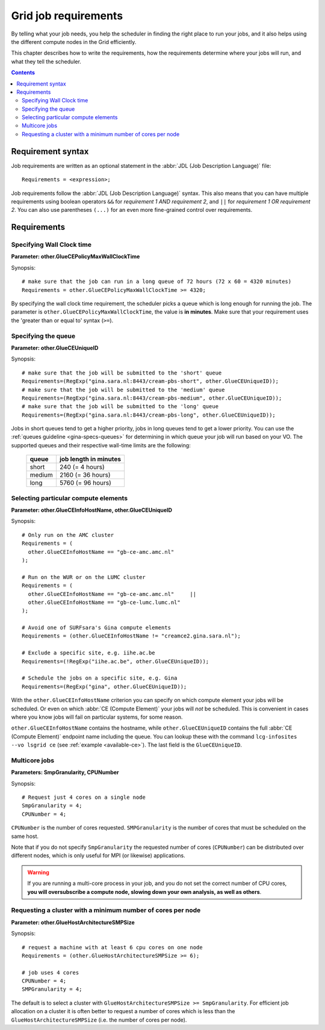
.. _job-requirements:

*********************
Grid job requirements
*********************

By telling what your job needs, you help the scheduler in finding the
right place to run your jobs, and it also helps using the different
compute nodes in the Grid efficiently.

This chapter describes how to write the requirements, how the
requirements determine where your jobs will run, and what they tell the
scheduler.

.. contents:: 
    :depth: 4
    

.. _req-syntax:

==================
Requirement syntax
==================

Job requirements are written as an optional statement in the :abbr:`JDL (Job Description Language)` file::

  Requirements = <expression>;

Job requirements follow the :abbr:`JDL (Job Description Language)` syntax. This also means that you can have multiple requirements using boolean operators ``&&`` for
*requirement 1 AND requirement 2*, and ``||`` for *requirement 1 OR
requirement 2*. You can also use parentheses ``(...)`` for an even more
fine-grained control over requirements.

.. seealso:: For detailed information about :abbr:`JDL (Job Description Language)` attributes supported by the gLite Workload Management System, have a look in the `EGEE JDL guide`_.


============
Requirements
============

.. _req-wallclock:

Specifying Wall Clock time
==========================

**Parameter: other.GlueCEPolicyMaxWallClockTime**

Synopsis::

    # make sure that the job can run in a long queue of 72 hours (72 x 60 = 4320 minutes)
    Requirements = other.GlueCEPolicyMaxWallClockTime >= 4320;

By specifying the wall clock time requirement, the scheduler picks a
queue which is long enough for running the job. The parameter is
``other.GlueCEPolicyMaxWallClockTime``, the value is **in minutes**. Make
sure that your requirement uses the 'greater than or equal to' syntax
(``>=``).


Specifying the queue
==========================

**Parameter: other.GlueCEUniqueID**

Synopsis::

    # make sure that the job will be submitted to the 'short' queue
    Requirements=(RegExp("gina.sara.nl:8443/cream-pbs-short", other.GlueCEUniqueID));
    # make sure that the job will be submitted to the 'medium' queue
    Requirements=(RegExp("gina.sara.nl:8443/cream-pbs-medium", other.GlueCEUniqueID));
    # make sure that the job will be submitted to the 'long' queue
    Requirements=(RegExp("gina.sara.nl:8443/cream-pbs-long", other.GlueCEUniqueID));

Jobs in short queues tend to get a higher priority, jobs in long queues
tend to get a lower priority. You can use the :ref:`queues guideline <gina-specs-queues>` 
for determining in which queue your job will run based on your VO. The supported queues and
their respective wall-time limits are the following:

   +------------+-------------------------+
   | queue      |  job length in minutes  |
   +============+=========================+
   | short      | 240 (= 4 hours)         |
   +------------+-------------------------+
   | medium     | 2160 (= 36 hours)       |
   +------------+-------------------------+
   | long       | 5760 (= 96 hours)       |
   +------------+-------------------------+


.. _req-ce:

Selecting particular compute elements
=====================================

**Parameter: other.GlueCEInfoHostName, other.GlueCEUniqueID**

Synopsis::

    # Only run on the AMC cluster
    Requirements = (
      other.GlueCEInfoHostName == "gb-ce-amc.amc.nl"
    );

    # Run on the WUR or on the LUMC cluster
    Requirements = (
      other.GlueCEInfoHostName == "gb-ce-amc.amc.nl"     ||
      other.GlueCEInfoHostName == "gb-ce-lumc.lumc.nl"
    );

    # Avoid one of SURFsara's Gina compute elements
    Requirements = (other.GlueCEInfoHostName != "creamce2.gina.sara.nl");
    
    # Exclude a specific site, e.g. iihe.ac.be
    Requirements=(!RegExp("iihe.ac.be", other.GlueCEUniqueID));

    # Schedule the jobs on a specific site, e.g. Gina
    Requirements=(RegExp("gina", other.GlueCEUniqueID));

With the ``other.GlueCEInfoHostName`` criterion you can specify on which compute element your jobs will be scheduled. Or even on which :abbr:`CE (Compute Element)` your jobs will *not* be scheduled. This is convenient in cases where you know
jobs will fail on particular systems, for some reason.

``other.GlueCEInfoHostName`` contains the hostname, while ``other.GlueCEUniqueID`` contains the full :abbr:`CE (Compute Element)` endpoint name including the queue. You can lookup these with the command ``lcg-infosites --vo lsgrid ce`` (see :ref:`example <available-ce>`). The last field is the ``GlueCEUniqueID``.

.. _req-multicore:   
   
Multicore jobs
==============

**Parameters: SmpGranularity, CPUNumber**

Synopsis::

    # Request just 4 cores on a single node 
    SmpGranularity = 4;
    CPUNumber = 4;   
	
``CPUNumber`` is the number of cores requested. ``SMPGranularity`` is the number of cores that must be scheduled on the same host.

Note that if you do not specify ``SmpGranularity`` the requested number of cores (``CPUNumber``) can be distributed over different nodes, which is only useful for MPI (or likewise) applications.

.. warning:: If you are running a multi-core process in your job, and
             you do not set the correct number of CPU cores, **you will 
             oversubscribe a compute node, slowing down your own analysis,
             as well as others**.
   

.. _req-cores:

Requesting a cluster with a minimum number of cores per node
============================================================

**Parameter: other.GlueHostArchitectureSMPSize**

Synopsis::

    # request a machine with at least 6 cpu cores on one node
    Requirements = (other.GlueHostArchitectureSMPSize >= 6);
    
    # job uses 4 cores
    CPUNumber = 4;
    SMPGranularity = 4;

The default is to select a cluster with ``GlueHostArchitectureSMPSize >= SmpGranularity``.
For efficient job allocation on a cluster it is often better to request a number of cores which is less
than the ``GlueHostArchitectureSMPSize`` (i.e. the number of cores per node).



.. Links:

.. _`EGEE JDL guide`: https://edms.cern.ch/ui/file/590869/1/WMS-JDL.pdf
	
.. vim: set wm=7 expandtab :
